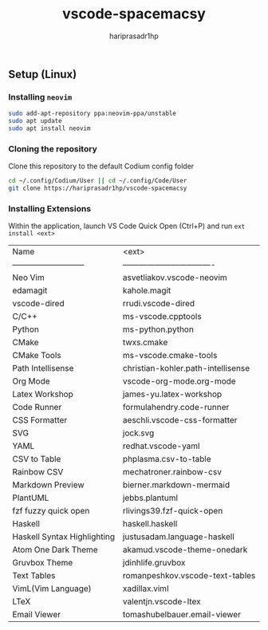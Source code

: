 #+TITLE: vscode-spacemacsy
#+AUTHOR: hariprasadr1hp

** Setup (Linux)

*** Installing ~neovim~

#+BEGIN_SRC bash
sudo add-apt-repository ppa:neovim-ppa/unstable
sudo apt update
sudo apt install neovim
#+END_SRC


*** Cloning the repository

Clone this repository to the default Codium config folder
#+BEGIN_SRC bash
cd ~/.config/Codium/User || cd ~/.config/Code/User
git clone https://hariprasadr1hp/vscode-spacemacsy
#+END_SRC

*** Installing Extensions
Within the application, launch VS Code Quick Open (Ctrl+P) 
and run ~ext install <ext>~ 

| Name                        | <ext>                              |
| --------------------------- | ---------------------------------- |
| Neo Vim                     | asvetliakov.vscode-neovim          |
| edamagit                    | kahole.magit                       |
| vscode-dired                | rrudi.vscode-dired                 |
| C/C++                       | ms-vscode.cpptools                 |
| Python                      | ms-python.python                   |
| CMake                       | twxs.cmake                         |
| CMake Tools                 | ms-vscode.cmake-tools              |
| Path Intellisense           | christian-kohler.path-intellisense |
| Org Mode                    | vscode-org-mode.org-mode           |
| Latex Workshop              | james-yu.latex-workshop            |
| Code Runner                 | formulahendry.code-runner          |
| CSS Formatter               | aeschli.vscode-css-formatter       |
| SVG                         | jock.svg                           |
| YAML                        | redhat.vscode-yaml                 |
| CSV to Table                | phplasma.csv-to-table              |
| Rainbow CSV                 | mechatroner.rainbow-csv            |
| Markdown Preview            | bierner.markdown-mermaid           |
| PlantUML                    | jebbs.plantuml                     |
| fzf fuzzy quick open        | rlivings39.fzf-quick-open          |
| Haskell                     | haskell.haskell                    |
| Haskell Syntax Highlighting | justusadam.language-haskell        |
| Atom One Dark Theme         | akamud.vscode-theme-onedark        |
| Gruvbox Theme               | jdinhlife.gruvbox                  |
| Text Tables                 | romanpeshkov.vscode-text-tables    |
| VimL(Vim Language)          | xadillax.viml                      |
| LTeX                        | valentjn.vscode-ltex               |
| Email Viewer                | tomashubelbauer.email-viewer       |
 
